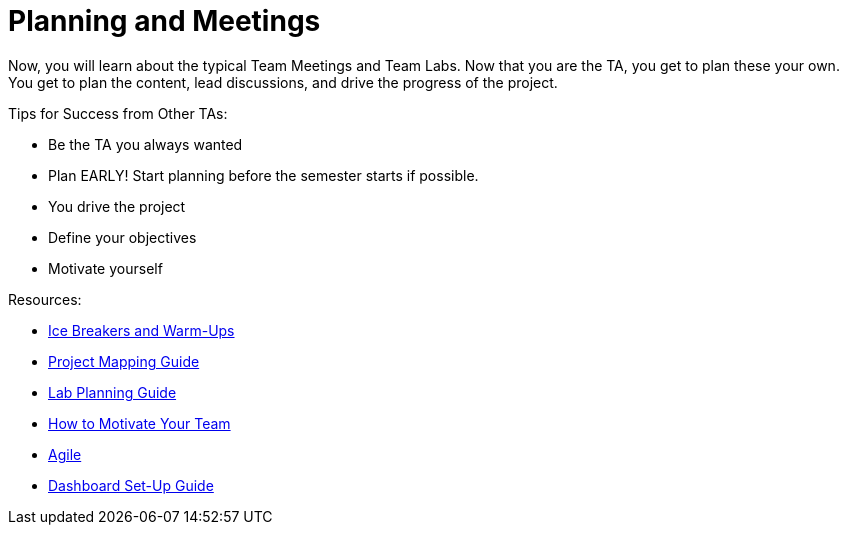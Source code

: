 = Planning and Meetings

Now, you will learn about the typical Team Meetings and Team Labs. Now that you are the TA, you get to plan these your own. You get to plan the content, lead discussions, and drive the progress of the project. 

Tips for Success from Other TAs:

* Be the TA you always wanted
* Plan EARLY! Start planning before the semester starts if possible. 
* You drive the project
* Define your objectives
* Motivate yourself

Resources:

* xref:resources/warmups.adoc[Ice Breakers and Warm-Ups]
* xref:resources/project_mapping_guide.adoc[Project Mapping Guide]
* xref:resources/lab_planning.adoc[Lab Planning Guide]
* xref:resources/how_to_motivate_your_team.adoc[How to Motivate Your Team]
* xref:agile:introduction.adoc[Agile]
* xref:resources/dashboard_setup_guide.adoc[Dashboard Set-Up Guide]
